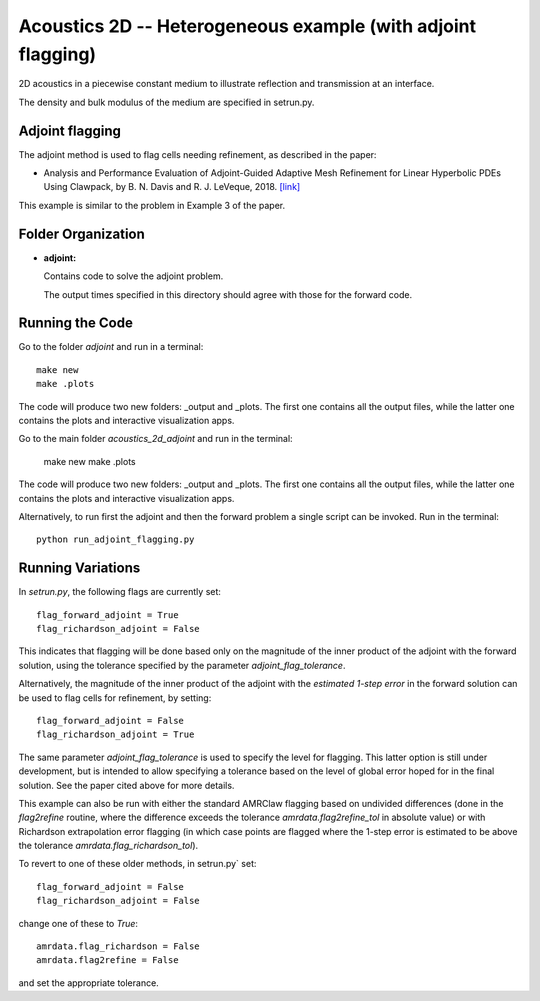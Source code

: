 
.. _armclaw_examples_acoustics_2d_adjoint:

Acoustics 2D -- Heterogeneous example (with adjoint flagging)
=============================================================

2D acoustics in a piecewise constant medium to illustrate reflection and
transmission at an interface.

The density and bulk modulus of the medium are specified in setrun.py.

Adjoint flagging
----------------

The adjoint method is used to flag cells needing refinement, as described in
the paper:

- Analysis and Performance Evaluation of Adjoint-Guided Adaptive Mesh
  Refinement for Linear Hyperbolic PDEs Using Clawpack, by
  B. N. Davis and R. J. LeVeque, 2018.
  `[link] <http://faculty.washington.edu/rjl/pubs/adjoint2018>`_

This example is similar to the problem in Example 3 of the paper.


Folder Organization
--------------------

- **adjoint:**

  Contains code to solve the adjoint problem.

  The output times specified in this directory should agree with those for the
  forward code.

Running the Code
--------------------

Go to the folder `adjoint` and run in a terminal::

    make new
    make .plots

The code will produce two new folders: _output and _plots. 
The first one contains all the output files, while the latter one contains the plots and interactive visualization apps.

Go to the main folder `acoustics_2d_adjoint` and run in the terminal:

    make new
    make .plots

The code will produce two new folders: _output and _plots. 
The first one contains all the output files, while the latter one contains the plots and interactive visualization apps.


Alternatively, to run first the adjoint and then the forward problem a
single script can be invoked.  
Run in the terminal::

    python run_adjoint_flagging.py

Running Variations
--------------------

In `setrun.py`, the following flags are currently set::

    flag_forward_adjoint = True
    flag_richardson_adjoint = False

This indicates that flagging will be done based only on the magnitude of the
inner product of the adjoint with the forward solution, using the tolerance
specified by the parameter `adjoint_flag_tolerance`.

Alternatively, the magnitude of the inner product of the adjoint with the
*estimated 1-step error* in the forward solution can be used to flag cells
for refinement, by setting::

    flag_forward_adjoint = False
    flag_richardson_adjoint = True

The same parameter `adjoint_flag_tolerance` is used to specify the level for
flagging.  This latter option is still under development, but is intended to
allow specifying a tolerance based on the level of global error hoped for in
the final solution.   See the paper cited above for more details.


This example can also be run with either the standard AMRClaw flagging based on 
undivided differences (done in the `flag2refine` routine, where the
difference exceeds the tolerance `amrdata.flag2refine_tol` in absolute value)
or with Richardson extrapolation error flagging (in which case points are
flagged where the 1-step error is estimated to be above the tolerance
`amrdata.flag_richardson_tol`).

To revert to one of these older methods, in setrun.py` set::

    flag_forward_adjoint = False
    flag_richardson_adjoint = False

change one of these to `True`::

    amrdata.flag_richardson = False
    amrdata.flag2refine = False

and set the appropriate tolerance.

